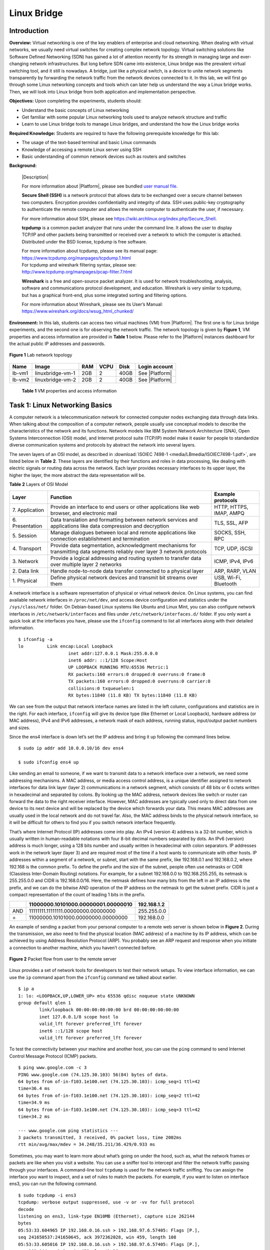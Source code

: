 .. raw:: html
    
	 <style> .font {font-family:'Consolas'; font-size:13pt} </style>

.. role:: font

.. _user manual file: https://github.com/nexus-lab/ezsetup/wiki/User-Guide

============
Linux Bridge
============

Introduction
------------

**Overview:** Virtual networking is one of the key enablers of
enterprise and cloud networking. When dealing with virtual networks, we
usually need virtual switches for creating complex network topology.
Virtual switching solutions like Software Defined Networking (SDN) has
gained a lot of attention recently for its strength in managing large and
ever-changing network infrastructures. But long before SDN came into
existence, Linux bridge was the prevalent virtual switching tool, and it
still is nowadays. A bridge, just like a physical switch, is a device to
unite network segments transparently by forwarding the network traffic
from the network devices connected to it. In this lab, we will first go
through some Linux networking concepts and tools which can later help us
understand the way a Linux bridge works. Then, we will look into Linux
bridge from both application and implementation perspective.

**Objectives:** Upon completing the experiments, students should:

-  Understand the basic concepts of Linux networking
-  Get familiar with some popular Linux networking tools used to analyze
   network structure and traffic
-  Learn to use Linux bridge tools to manage Linux bridges, and
   understand the how the Linux bridge works

**Required Knowledge:** Students are required to have the following prerequisite knowledge for this lab:

-  The usage of the text-based terminal and basic Linux commands
-  Knowledge of accessing a remote Linux server using SSH
-  Basic understanding of common network devices such as routers and switches

.. _background:

**Background:**

   |Description|

   For more information about |Platform|, please see bundled `user manual
   file`_.

   **Secure Shell (SSH)** is a network protocol that allows data to be
   exchanged over a secure channel between two computers. Encryption
   provides confidentiality and integrity of data. SSH uses public-key
   cryptography to authenticate the remote computer and allows the remote
   computer to authenticate the user, if necessary.

   For more information about SSH, please see
   `<https://wiki.archlinux.org/index.php/Secure_Shell>`_.
   
   **tcpdump** is a common packet analyzer that runs under the command
   line. It allows the user to display TCP/IP and other packets being
   transmitted or received over a network to which the computer is
   attached. Distributed under the BSD license, tcpdump is free
   software.

   | For more information about tcpdump, please see its manual page:
   | `<https://www.tcpdump.org/manpages/tcpdump.1.html>`_ 
   | For tcpdump and wireshark filtering syntax, please see:
   | `<http://www.tcpdump.org/manpages/pcap-filter.7.html>`_

   **Wireshark** is a free and open-source packet analyzer. It is used
   for network troubleshooting, analysis, software and communications
   protocol development, and education. Wireshark is very similar to
   tcpdump, but has a graphical front-end, plus some integrated sorting
   and filtering options.

   For more information about Wireshark, please see its User’s Manual:
   `<https://www.wireshark.org/docs/wsug_html_chunked/>`_

**Environment:**
In this lab, students can access two virtual machines (VM) from |Platform|.
The first one is for Linux bridge experiments, and the second one is for
observing the network traffic. The network topology is given by **Figure
1**, VM properties and access information are provided in **Table 1** below.
Please refer to the |Platform| instances dashboard for the actual public IP addresses
and passwords.

.. figure:: /xie/media/LBmedia/LB_img1.png
   :align: center
   :alt: alternate text
   :figclass: align-center
   
   **Figure 1** Lab network topology 


+--------+-------------------+--------+----------+----------+-----------------+
|**Name**| **Image**         | **RAM**| **VCPU** | **Disk** | **Login         |
|        |                   |        |          |          | account**       |
+========+===================+========+==========+==========+=================+
| lb-vm1 | linuxbridge-vm-1  | 2GB    | 2        | 40GB     | See |Platform|  |
+--------+-------------------+--------+----------+----------+-----------------+
| lb-vm2 | linuxbridge-vm-2  | 2GB    | 2        | 40GB     | See |Platform|  |
+--------+-------------------+--------+----------+----------+-----------------+
	
	**Table 1** VM properties and access information

Task 1: Linux Networking Basics
-------------------------------

A computer network is a telecommunication network for connected computer
nodes exchanging data through data links. When talking about the
composition of a computer network, people usually use conceptual models
to describe the characteristics of the network and its functions.
Network models like IBM System Network Architecture (SNA), Open Systems
Interconnection (OSI) model, and Internet protocol suite (TCP/IP) model
make it easier for people to standardize diverse communication systems
and protocols by abstract the network into several layers.

The seven layers of an OSI model, as described in :download:`ISOIEC 7498-1 <media/LBmedia/ISOIEC7498-1.pdf>`, are listed below in **Table 2**. These layers are identified by their functions and roles in data processing, like dealing with electric signals or routing data across the network. Each layer provides necessary interfaces to its upper layer, the higher the layer, the more abstract the data representation will be.

**Table 2** Layers of OSI Model

+-------------+-------------------------------------+------------------+
| **Layer**   | **Function**                        | **Example        |
|             |                                     | protocols**      |
+=============+=====================================+==================+
| 7.          | Provide an interface to end users   | HTTP, HTTPS,     |
| Application | or other applications like web      | IMAP, AMPQ       |
|             | browser, and electronic mail        |                  |
+-------------+-------------------------------------+------------------+
| 6.          | Data translation and formatting     | TLS, SSL, AFP    |
| Presentation| between network services and        |                  |
|             | applications like data compression  |                  |
|             | and decryption                      |                  |
+-------------+-------------------------------------+------------------+
| 5.          | Manage dialogues between local and  | SOCKS, SSH, RPC  |
| Session     | remote applications like            |                  |
|             | connection establishment and        |                  |
|             | termination                         |                  |
+-------------+-------------------------------------+------------------+
| 4.          | Provide data segmentation,          | TCP, UDP, iSCSI  |
| Transport   | acknowledgment mechanisms for       |                  |
|             | transmitting data segments          |                  |
|             | reliably over layer 3 network       |                  |
|             | protocols                           |                  |
+-------------+-------------------------------------+------------------+
| 3.          | Provide a logical addressing and    | ICMP, IPv4, IPv6 |
| Network     | routing system to transfer data     |                  |
|             | over multiple layer 2 networks      |                  |
+-------------+-------------------------------------+------------------+
| 2. Data     | Handle node-to-node data transfer   | ARP, RARP, VLAN  |
| link        | connected to a physical layer       |                  |
+-------------+-------------------------------------+------------------+
| 1.          | Define physical network devices     | USB, Wi-Fi,      |
| Physical    | and transmit bit streams over them  | Bluetooth        |
+-------------+-------------------------------------+------------------+

A network interface is a software representation of physical or virtual
network device. On Linux systems, you can find available network
interfaces in ``/proc/net/dev``, and access device configuration and
statistics under the ``/sys/class/net/`` folder. On Debian-based Linux systems
like Ubuntu and Linux Mint, you can also configure network interfaces in
``/etc/network/interfaces`` and files under ``/etc/network/interfaces.d/``
folder. If you only want a quick look at the interfaces you have, please
use the ``ifconfig`` command to list all interfaces along with their
detailed information. ::

	$ ifconfig -a
	lo         Link encap:Local Loopback
			   inet addr:127.0.0.1 Mask:255.0.0.0
			   inet6 addr: ::1/128 Scope:Host
			   UP LOOPBACK RUNNING MTU:65536 Metric:1
			   RX packets:160 errors:0 dropped:0 overruns:0 frame:0
			   TX packets:160 errors:0 dropped:0 overruns:0 carrier:0
			   collisions:0 txqueuelen:1
			   RX bytes:11840 (11.8 KB) TX bytes:11840 (11.8 KB)

We can see from the output that network interface names are listed in
the left column, configurations and statistics are in the right. For
each interface, ``ifconfig`` will give its device type (like Ethernet or
Local Loopback), hardware address (or MAC address), IPv4 and IPv6
addresses, a network mask of each address, running status, input/output
packet numbers and sizes.

Since the :font:`ens4` interface is down let’s set the IP address and bring it
up following the command lines below. ::

	$ sudo ip addr add 10.0.0.10/16 dev ens4
	
	$ sudo ifconfig ens4 up

Like sending an email to someone, if we want to transmit data to a network
interface over a network, we need some addressing mechanisms. A MAC
address, or media access control address, is a unique identifier
assigned to network interfaces for data link layer (layer 2)
communications in a network segment, which consists of 48 bits or 6
octets written in hexadecimal and separated by colons. By looking up the
MAC address, network devices like switch or router can forward the data
to the right receiver interface. However, MAC addresses are typically
used only to direct data from one device to its next device and will be
replaced by the device which forwards your data. This means MAC
addresses are usually used in the local network and do not travel far.
Also, the MAC address binds to the physical network interface, so it
will be difficult for others to find you if you switch network interface
frequently.

That’s where Internet Protocol (IP) addresses come into play. An IPv4
(version 4) address is a 32-bit number, which is usually written in
human-readable notations with four 8-bit decimal numbers separated by
dots. An IPv6 (version) address is much longer, using a 128 bits number
and usually written in hexadecimal with colon separators. IP addresses
work in the network layer (layer 3) and are required most of the time if
a host wants to communicate with other hosts. IP addresses within a
segment of a network, or subnet, start with the same prefix, like
192.168.0.1 and 192.168.0.2, where 192.168 is the common prefix. To
define the prefix and the size of the subnet, people often use netmasks
or CIDR (Classless Inter-Domain Routing) notations. For example, for a
subnet 192.168.0.0 to 192.168.255.255, its netmask is 255.255.0.0 and
CIDR is 192.168.0.0/16. Here, the netmask defines how many bits from the
left in an IP address is the prefix, and we can do the bitwise AND
operation of the IP address on the netmask to get the subnet prefix.
CIDR is just a compact representation of the count of leading 1 bits in
the prefix.

+-------+--------------------------------------------+-----------------+
|       | 11000000.10101000.00000001.00000010        | 192.168.1.2     |
+=======+============================================+=================+
| AND   | 11111111.11111111.00000000.00000000        | 255.255.0.0     |
+-------+--------------------------------------------+-----------------+
| =     | 11000000.10101000.00000000.00000000        | 192.168.0.0     |
+-------+--------------------------------------------+-----------------+

An example of sending a packet from your personal computer to a remote
web server is shown below in **Figure 2**. During the transmission, we also
need to find the physical location (MAC address) of a machine by its IP
address, which can be achieved by using Address Resolution Protocol
(ARP). You probably see an ARP request and response when you initiate a
connection to another machine, which you haven’t connected before.

.. figure:: /xie/media/LBmedia/LB_img2.png
   :align: center
   :alt: alternate text
   :figclass: align-center
   
   **Figure 2** Packet flow from user to the remote server 

Linux provides a set of network tools for developers to test their
network setups. To view interface information, we can use the ``ip`` command
apart from the ``ifconfig`` command we talked about earlier. ::

	$ ip a
	1: lo: <LOOPBACK,UP,LOWER_UP> mtu 65536 qdisc noqueue state UNKNOWN
	group default qlen 1
		link/loopback 00:00:00:00:00:00 brd 00:00:00:00:00:00
		inet 127.0.0.1/8 scope host lo
		valid_lft forever preferred_lft forever
		inet6 ::1/128 scope host
		valid_lft forever preferred_lft forever

To test the connectivity between your machine and another host, you can
use the ``ping`` command to send Internet Control Message Protocol (ICMP)
packets. ::

	$ ping www.google.com -c 3
	PING www.google.com (74.125.30.103) 56(84) bytes of data.
	64 bytes from of-in-f103.1e100.net (74.125.30.103): icmp_seq=1 ttl=42
	time=36.4 ms
	64 bytes from of-in-f103.1e100.net (74.125.30.103): icmp_seq=2 ttl=42
	time=34.9 ms
	64 bytes from of-in-f103.1e100.net (74.125.30.103): icmp_seq=3 ttl=42
	time=34.2 ms
	
	--- www.google.com ping statistics ---
	3 packets transmitted, 3 received, 0% packet loss, time 2002ms
	rtt min/avg/max/mdev = 34.248/35.211/36.429/0.933 ms

Sometimes, you may want to learn more about what’s going on under the
hood, such as, what the network frames or packets are like when you
visit a website. You can use a sniffer tool to intercept and filter the
network traffic passing through your interfaces. A command-line tool
``tcpdump`` is used for the network traffic sniffing. You can assign the
interface you want to inspect, and a set of rules to match the packets.
For example, if you want to listen on interface :font:`ens3`, you can run the
following command. ::

	$ sudo tcpdump -i ens3
	tcpdump: verbose output suppressed, use -v or -vv for full protocol
	decode
	listening on ens3, link-type EN10MB (Ethernet), capture size 262144
	bytes
	05:53:33.604965 IP 192.168.0.16.ssh > 192.168.97.6.57405: Flags [P.],
	seq 241650537:241650645, ack 3972362028, win 459, length 108
	05:53:33.605016 IP 192.168.0.16.ssh > 192.168.97.6.57405: Flags [P.],
	seq 108:144, ack 1, win 459, length 36
	05:53:33.605071 IP 192.168.0.16.ssh > 192.168.97.6.57405: Flags [P.],
	seq 144:252, ack 1, win 459, length 108
	05:53:33.605106 IP 192.168.0.16.ssh > 192.168.97.6.57405: Flags [P.],
	seq 252:288, ack 1, win 459, length 36

The ``sudo`` command above is to make sure you have enough privilege to
execute the following command. If you are only interested in a
particular set of packets, e.g., a packet to www.google.com, you can
apply some filter rules behind the ``tcpdump`` command. ::

	$ sudo tcpdump -i ens3 dst host www.google.com

.. _pcap-filter: http://www.tcpdump.org/manpages/pcap-filter.7.html

.. note:: For a comprehensive list of filter syntax, you can refer back to the `pcap-filter`_ manage listed in the :ref:`Background<Background>` section.

If you like to work in a desktop environment, Wireshark is also a great choice. 
Wireshark is a network protocol analyzer which lets you live capture network traffic and provide easy-to-use offline analysis functions. 
First, let’s open Wireshark by typing the command below in terminal window. ::

	$ sudo wireshark-gtk

Or, you can start Wireshark by right-clicking on your VNC screen and
choose the Applications > Internet > Wireshark.

Before starting the capture, we need to tell Wireshark which interfaces
we want to listen on.  This can be accomplished by clicking the first button in the toolbar and selecting
one or more interfaces in the interface selection dialog. Then, press
the ``Start`` button to initiate the capturing process.

.. figure:: /xie/media/LBmedia/LB_img3.png
   :align: center
   :alt: alternate text
   :figclass: align-center
   
   **Figure 3** Interface selection dialog in Wireshark

Once the capture begins, we can see all the network traffic in the
packet list pane. There are several columns available, including the
packet source and destination IP or MAC address, the protocol used and
the packet length. Each line corresponds to one packet in the capture
file or stream. If you select a line in this pane, packet details will
be displayed in the packet detail and packet bytes panes. In the packet
detail pane, protocols used by the packet will show in an expandable
tree, with lower layer protocols to the top and higher layer protocols
to the bottom. You can click on any protocol to view its fields and
values, or raw bytes in the packet bytes pane.

.. figure:: /xie/media/LBmedia/LB_img4.png
   :align: center
   :alt: alternate text
   :figclass: align-center
   
   **Figure 4** Wireshark network traffic capturing window

Lab Exercise 1
~~~~~~~~~~~~~~

Log in to the first VM (lb-vm1) and answer the following questions.

1. What are the interfaces on your VM? What’s their MAC and IP 
   addresses? What’s their MTU (Maximum Transmission Unit) value?
   
2. What are the netmask and IP range for the subnet 10.0.0.0/23?
 
3. Can you connect to the host 192.168.0.1? What about 192.168.0.9? What
   command do you use? If you cannot connect to a host, what does the
   reply say?
   
4. Before we move on, clear **all** of your browser history by opening the Application Menu in Firefox > History > Clear Recent History... > Set time range to clear: Everything, and check all boxes. Close your browser when this is completed. Now, open Wireshark and start capture on the :font:`ens3` interface. Then visit http://ualr.edu. How do you filter out all the HTTP request to ualr.edu? What is the IP address of the Web server? What is the “Accept-Encoding” field in the Hypertext Transfer Protocol in the first HTTP request?

  .. admonition:: Hint

	Use ``http.host`` as the display filter.

Task 2: Managing Linux Bridge
-----------------------------

Bridging is “plugging” one or more network interfaces into another
network interface which has the connectivity to a larger network. Just
imagine the dorm room in your college only has a limited number of
ethernet jacks and no router, so you and your roommate can bridge your
computers to a single ethernet port to join the Internet. The job of the
bridge is to examine the data packet destination and decide where should
it be passed to, or whether it should drop the packet, by looking at the
MAC address of plugged network interfaces.

Linux bridge is a software bridge which emulates the behavior of a
hardware bridge and provides additional powerful features like
firewalling. You can check if your system has the bridge kernel module
by the following command. ::

	$ modinfo bridge
	filename: /lib/modules/4.4.0-97-generic/kernel/net/bridge/bridge.ko
	alias: rtnl-link-bridge
	version: 2.3
	license: GPL
	srcversion: E093FB4EB1EE49C1B0F6A2F
	depends: stp,llc
	intree: Y
	vermagic: 4.4.0-97-generic SMP mod_unload modversions

If it shows no errors, you can manage bridges either using the ``brctl``
command in the bridge-utilities package or the ip command. We will be
using ``brctl`` in the rest of the instructions.

First, let’s see all subcommands ``brctl`` offers. ::

	$ brctl
	Usage: brctl [commands]
	commands:
		addbr <bridge> add bridge
		delbr <bridge> delete bridge
		addif <bridge> <device> add interface to bridge
		delif <bridge> <device> delete interface from bridge
		hairpin <bridge> <port> {on|off} turn hairpin on/off
		setageing <bridge> <time> set ageing time
		setbridgeprio <bridge> <prio> set bridge priority
		setfd <bridge> <time> set bridge forward delay
		sethello <bridge> <time> set hello time
		setmaxage <bridge> <time> set max message age
		setpathcost <bridge> <port> <cost> set path cost
		setportprio <bridge> <port> <prio> set port priority
		show [ <bridge> ] show a list of bridges
		showmacs <bridge> show a list of mac addrs
		showstp <bridge> show bridge stp info
		stp <bridge> {on|off} turn stp on/off

To create a bridge, you can use the ``addbr`` subcommand followed by the
bridge name. ::

	$ sudo brctl addbr br0

The above command will add a bridge named :font:`br0`. The bridge will show as a
network interface, and you can check it by command ``ifconfig br0``, or you
can show all the bridges using ::

	$ brctl show
	bridge name    bridge id            STP enabled    interfaces
	br0            8000.000000000000    no


Deleting a bridge is just as simple as creating a bridge. You can use
``brctl delbr`` with the bridge name ::

	$ sudo brctl delbr br0

Now, let’s try to plug an interface to the bridge. 

.. warning:: Please be careful with the interface name when you enter the command. Adding an interface to a bridge will make the interface lose network connection temporarily, and the first ethernet interface, which is :font:`ens3`, is the channel for the VM to communicate with you. So, make sure you don’t operate on the :font:`ens3` interface, or you will lose the connection to your VM. 

Enter the following command to add the second ethernet interface :font:`ens4` to bridge :font:`br0`. ::

	$ sudo brctl addif br0 ens4

You can check the bridge details once again using ``brctl show``. Also, if
you want to remove an interface from a bridge, you can run the following
command. ::

	$ sudo brctl delif br0 ens4

After you add the interface to the bridge, we may test the interface
connectivity to its subnet by pinging the other VM (lb-vm2). ::

	$ ping -I ens4 10.0.0.1 -c 3
	PING 10.0.0.1 (10.0.0.1) from 10.0.0.10 ens4: 56(84) bytes of data.
	From 10.0.0.10 icmp_seq=1 Destination Host Unreachable
	From 10.0.0.10 icmp_seq=2 Destination Host Unreachable
	From 10.0.0.10 icmp_seq=3 Destination Host Unreachable
	--- 10.0.0.1 ping statistics ---
	3 packets transmitted, 0 received, +3 errors, 100% packet loss, time
	2014ms
	pipe 3

Right now, you should receive ``Destination Host Unreachable`` error,
which means :font:`ens4` cannot send or receive packets from other hosts on the
same subnet. This can be explained with the first two figures in **Figure
5**.

.. figure:: /xie/media/LBmedia/LB_img5.png
   :align: center
   :alt: alternate text
   :figclass: align-center
   
   **Figure 5** Steps of connecting a virtual host to the Linux bridge

At first, the system connects to the subnet via :font:`ens4` directly. When we
add :font:`ens4` to the bridge, we cut down the connection between the system
and :font:`ens4`, and right now the system still tries to send packets to :font:`ens4`
instead of :font:`br0`. To re-establish the connection, we should tell the
system to send all traffic within the subnet to :font:`br0`. To do this, we need
to move the IP address of :font:`ens4` to :font:`br0` and bring up the bridge interface. ::

	$ sudo ip addr del 10.0.0.10/16 dev ens4

	$ sudo ip addr add 10.0.0.10/16 dev br0

	$ sudo ip link set br0 up

Now, you should be able to ping other hosts in the subnet. Let’s try to
add some more interfaces to the bridge and see if it works. Move to the
``~/labs/linux_bridge`` directory and run the following command to add two
virtual hosts :font:`h1` and :font:`h2` to your VM. ::

	$ ./start.sh
	
	=======================================

	Virtual Hosts Activated!

	Type exit to quit.

	=======================================

You can use ``<host name> <command>`` to execute network-related commands
as if they are executed in another machine. No sudo is need here. For
example, you can list interfaces of :font:`h1` using ::

	$ h1 ifconfig -a

Or ping another host using ::

	$ h2 ping 10.0.0.12 -c 3

Note here, however, that you should still receive ``Destination Host
Unreachable`` because although running ``./start.sh`` has added :font:`h1` and :font:`h2` to
the VM, we still need to connect them to the subnet.

Also, you can still execute commands in the host VM by simply typing
commands without host name.

If you list interfaces on the host VM, you will find there are two new
interfaces added, which are :font:`p-h1` and :font:`p-h2`. Each of the :font:`p-\*` interfaces are one end of a tunnel which connects the virtual host and the VM. Packets from the virtual hosts can reach the VM through this tunnel, and vice versa. **Figure 6** depicts current network topology.

Now, to connect :font:`h1` and :font:`h2` to the subnet, we need to add the VM side :font:`p-h1` and :font:`p-h2` to the bridge. This should be done in the Virtual Host application. ::

	$ sudo brctl addif br0 p-h1

	$ sudo brctl addif br0 p-h2

This will connect :font:`p-h1` and :font:`p-h2` to the bridge :font:`br0`, and also make it possible for virtual host :font:`h1` to communicate with other hosts in the subnet. Now you should be able to ping other hosts using the command listed above.

Remember to use the ``exit`` command once you are done with tinkering the
virtual hosts.

.. figure:: /xie/media/LBmedia/LB_img6.png
   :align: center
   :alt: alternate text
   :figclass: align-center
   
   **Figure 6** Network structure of the host VM and virtual hosts

Lab Exercise 2
~~~~~~~~~~~~~~

Activate virtual hosts using the ``start.sh`` script and try to connect both
hosts to the network. Then answer the following questions.

1. What’s the MAC address of the bridge interface?

2. What commands do you use to connect the virtual hosts to the 
   network? What are the IP and MAC addresses of the virtual hosts?

3. Open Wireshark on the second VM (lb-vm2) and listen on the :font:`ens3`
   interface. Then, try to ping it from virtual host :font:`h1`. What’s the
   IP and MAC address of the incoming packets do you see in
   Wireshark? What does this mean?

4. On the first VM (lb-vm1), use tcpdump to capture traffic on :font:`ens4`.
   Then, try to ping the second VM (lb-vm2) and :font:`h2` from :font:`h1`
   successively. What commands do you use? What do you observe and
   what does it mean?

What to submit 
--------------

Save your answers (with screenshots) to the above questions into a PDF
file and name the file as ``linux-bridge-ans.pdf``.
